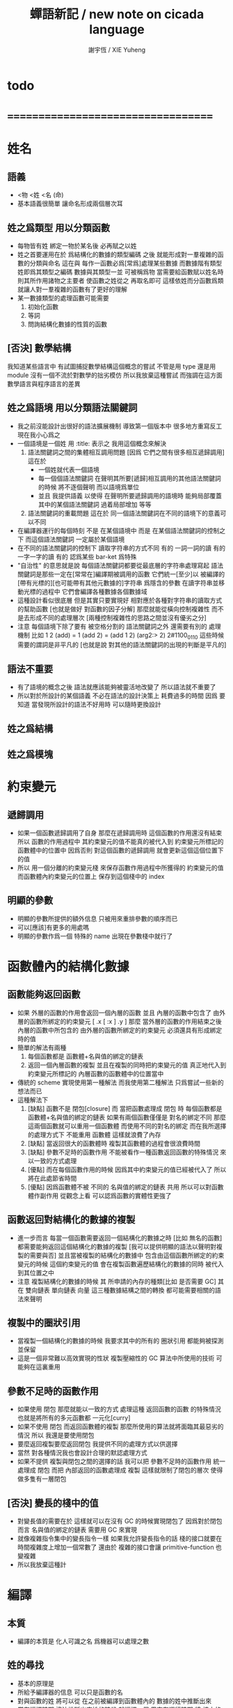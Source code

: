 #+TITLE:  蟬語新記 / new note on cicada language
#+AUTHOR: 謝宇恆 / XIE Yuheng
#+EMAIL:  xyheme@gmail.com

* todo
* ===================================
* 姓名
** 語義
   * <物 <姓 <名 (命)
   * 基本語義很簡單
     讓命名形成兩個層次耳
** 姓之爲類型 用以分類函數
   * 每物皆有姓
     綁定一物於某名後 必再賦之以姓
   * 姓之首要運用在於
     爲結構化的數據的類型編碼
     之後
     就能形成對一羣複雜的函數的分類與命名
     這在與
     每作一函數必爲[常爲]處理某些數據
     而數據階有類型 姓即爲其類型之編碼
     數據與其類型一並 可被稱爲物
     當需要給函數賦以姓名時
     則其所作用諸物之主要者
     使函數之姓從之
     再取名即可
     這樣依姓而分函數爲類
     就讓人對一羣複雜的函數有了更好的理解
   * 某一數據類型的處理函數可能需要
     1. 初始化函數
     2. 等詞
     3. 問詢結構化數據的性質的函數
** [否決] 數學結構
   我知道某些語言中
   有試圖捕捉數學結構這個概念的嘗試
   不管是用 type 還是用 module
   沒有一個不流於對數學的拙劣模仿
   所以我放棄這種嘗試
   而強調在這方面數學語言與程序語言的差異
** 姓之爲語境 用以分類語法關鍵詞
   * 我之前沒能設計出很好的語法擴展機制
     導致第一個版本中 很多地方重寫反工
     現在我小心爲之
   * 一個語境是一個姓
     用 :title: 表示之
     我用這個概念來解決
     1. 語法關鍵詞之間的集體相互調用問題
        [因爲 它們之間有很多相互遞歸調用]
        這在於
        * 一個姓就代表一個語境
        * 每一個個語法關鍵詞
          在聲明其所要[遞歸]相互調用的其他語法關鍵詞的時候
          將不逐個聲明 而以語境爲單位
        * 並且
          我提供語義 以使得 在聲明所要遞歸調用的語境時
          能夠局部覆蓋其中的某個語法關鍵詞
          過着局部增加 等等
     2. 語法關鍵詞的重載問題
        這在於
        同一個語法關鍵詞在不同的語境下的意義可以不同
   * 在編譯器運行的每個時刻
     不是 在某個語境中
     而是 在某個語法關鍵詞的控制之下
     而這個語法關鍵詞 一定屬於某個語境
   * 在不同的語法關鍵詞的控制下
     讀取字符串的方式不同
     有的 一詞一詞的讀
     有的 一字一字的讀
     有的 認爲某些 bar-ket 爲特殊
   * "自治性" 的意思就是說
     每個語法關鍵詞都要從最底層的字符串處理寫起
     語法關鍵詞是那些一定在[常常在]編譯期被調用的函數
     它們統一[至少]以
     被編譯的[帶有光標的][也可能帶有其他元數據的]字符串
     爲隱含的參數
     在讀字符串並移動光標的過程中
     它們會編譯各種數據各個數據域
   * 這種設計看似很底層
     但是其實只要實現好
     相對應於各種對字符串的讀取方式的幫助函數
     [也就是做好 對函數的因子分解]
     那麼就能從橫向控制複雜性
     而不是去形成不同的處理層次
     [兩種控制複雜性的思路之間並沒有優劣之分]
   * 注意
     每個語境下除了要有 被空格分割的 語法關鍵詞之外
     還需要有別的 處理機制
     比如
     1 2 (add) = 1 (add 2) = (add 1 2)
     (arg2:> 2)
     2#1100_0110
     這些時候 需要的謂詞是非平凡的
     [也就是說 對其他的語法關鍵詞的出現的判斷是平凡的]
** 語法不重要
   * 有了語境的概念之後
     語法就應該能夠被靈活地改變了
     所以語法就不重要了
   * 所以對於所設計的某個語義
     不必在語法的設計決策上 耗費過多的時間
     因爲
     要知道
     當發現所設計的語法不好用時
     可以隨時更換設計
** 姓之爲結構
** 姓之爲模塊
* 約束變元
** 遞歸調用
   * 如果一個函數遞歸調用了自身
     那麼在遞歸調用時
     這個函數的作用還沒有結束
     所以
     函數的作用過程中
     其約束變元的值不能真的被代入到
     約束變元所標記的
     函數體中的位置中
     因爲否則
     對這個函數的遞歸調用
     就會更新這個這個位置下的值
   * 所以
     用一個分離的約束變元棧
     來保存函數作用過程中所獲得的
     約束變元的值
     而函數體內約束變元的位置上
     保存到這個棧中的 index
** 明顯的參數
   * 明顯的參數所提供的額外信息
     只被用來重排參數的順序而已
   * 可以[應該]有更多的用處嗎
   * 明顯的參數作爲一個 特殊的 name
     出現在參數棧中就行了
* 函數體內的結構化數據
** 函數能夠返回函數
   * 如果
     外層的函數的作用會返回一個內層的函數
     並且
     內層的函數中包含了
     由外層的函數所綁定的約束變元
     [ .x [ :x ] .y ]
     那麼
     當外層的函數的作用結束之後
     內層的函數中所包含的
     由外層的函數所綁定的約束變元
     必須還具有形成綁定時的值
   * 簡單的解法有兩種
     1. 每個函數都是 函數體+名與值的綁定的鏈表
     2. 返回一個內層函數的複製
        並且在複製的同時把約束變元的值
        真正地代入到約束變元所標記的
        內層函數的函數體中的位置當中
   * 傳統的 scheme 實現使用第一種解法
     而我使用第二種解法
     只爲嘗試一些新的想法而已
   * 這種解法下
     1. [缺點]
        函數不是 閉包[closure]
        而 當把函數處理成 閉包 時
        每個函數都是 函數體+名與值的綁定的鏈表
        如果有兩個函數僅僅是 對名的綁定不同
        那麼這兩個函數就可以重用一個函數體
        而使用不同的對名的綁定
        而在我所選擇的處理方式下
        不能重用 函數體
        這樣就浪費了內存
     2. [缺點]
        當返回很大的函數體時
        複製其函數體的過程會很浪費時間
     3. [缺點]
        參數不足時的函數作用
        不能被看作一種函數返回函數的特殊情況
        來以一致的方式處理
     4. [優點]
        而在每個函數作用的時候
        因爲其中約束變元的值已經被代入了
        所以將在此處節省時間
     5. [優點]
        因爲函數體不被 不同的 名與值的綁定的鏈表 共用
        所以可以對函數體作副作用
        從觀念上看
        可以認爲函數的實體性更強了
** 函數返回對結構化的數據的複製
   * 進一步而言
     每當一個函數需要返回一個結構化的數據之時
     [比如 無名的函數]
     都需要能夠返回這個結構化的數據的複製
     [我可以提供明顯的語法以聲明對複製的需要與否]
     並且當被複製的結構化的數據中
     包含由這個函數所綁定的約束變元的時候
     這個約束變元的值
     會在複製函數遍歷結構化的數據的同時
     被代入到其位置之中
   * 注意
     複製結構化的數據的時候
     其 所申請的內存的種類[比如 是否需要 GC]
     其 在 雙向鏈表 單向鏈表 向量 這三種數據結構之間的轉換
     都可能需要相關的語法來聲明
** 複製中的圈狀引用
   * 當複製一個結構化的數據的時候
     我要求其中的所有的 圈狀引用 都能夠被探測並保留
   * 這是一個非常難以高效實現的性狀
     複製壓縮性的 GC 算法中所使用的技術
     可能夠在這裏重用
** 參數不足時的函數作用
   * 如果使用 閉包
     那麼就能以一致的方式
     處理這種 返回函數的函數 的特殊情況
     也就是將所有的多元函數都 一元化[curry]
   * 如果不使用 閉包
     而返回函數體的複製
     那麼所使用的算法就將面臨其最惡劣的情況
     所以
     我還是要使用閉包
   * 要麼返回複製要麼返回閉包
     我提供不同的處理方式以供選擇
   * 當然
     對各種情況我也會設計合理的默認處理方式
   * 如果不提供 複製與閉包之間的選擇的話
     我可以把 參數不足時的函數作用 統一處理成 閉包
     而把 內部返回的函數處理成 複製
     這樣就限制了閉包的層次
     使得做多隻有一層閉包
** [否決] 變長的棧中的值
   * 對變長值的需要在於
     這樣就可以在沒有 GC 的時候實現閉包了
     因爲對於閉包而言
     名與值的綁定的鏈表
     需要用 GC 來實現
   * 就像複雜指令集中的變長指令一樣
     如果我允許變長指令的話
     棧的接口就要在時間複雜度上增加一個常數了
     還由於
     複雜的接口會讓 primitive-function 也變複雜
   * 所以我放棄這種計
* 編譯
** 本質
   * 編譯的本質是
     化人可識之名
     爲機器可以處理之數
** 姓的尋找
   * 基本的原理是
   * 所給予編譯器的信息 可以只是函數的名
   * 對與函數的姓
     將可以從
     在之前被編譯到函數體內的
     數據的姓中推斷出來
   * 當在編譯時期 沒法推斷出來姓的時候
     就編譯一個 用來在運行時期
     將 棧中的數據的姓
     與 函數體中被調用的函數的名
     進行匹配的 動態處理函數 進函數體中
     並且把需要處理的函數名也編譯到函數體中
   * 這樣就能夠達到對函數名的重載的效果
** 提前作用
   * 首先要注意某些輸入輸出類型的副作用函數
     不能被提前作用
   * 是否讓 提前作用 也自治呢
     自治的好處在於靈活
     而壞處在於語法可能複雜
     但是 因爲有語境這個概念的幫助
     所以 可能自治並不會語法變得太複雜
   * 在推斷出了函數的姓的時候
     關於函數作用的時機
     基本的原則是
   * 儘可能在編譯時期處理更多的函數作用
     並且視這種編譯期的處理爲對運行時效率的優化
   * 唯一的不能進行提前作用的情況是 參數不齊全
     如果保證在處理每次函數作用的時候
     都在是參數補全的時候才放棄優化
     那麼就能達到一種理論上的最優
   * 如果
     儘管 參數不全
     但是 但是某些約束變元已經可以用來綁定了
     那麼這時也許可以進行一些特殊的處理
     以避免完全運行時的對約束變元的處理
   * 但是如果對約束變元的處理是
     將約束變元的值入約束變元棧
     那麼
     這種處理就只能運行時來進行了
** 找姓的原則
   * 編譯器在找姓時所用的機制
     就決定了在省略姓時
     函數作用所能出現的形態
   * 我的設計是
     從第一個的參數的姓
   * 要知道如果有歧義總可以加上姓
   * 如果需要動態性
     則我提供明顯的方式以聲明姓之所從之位置
   * 性狀是
     如果函數與其兩個參數同姓
     那麼跟其二者之任一階可
     [如果用預先指定等等複雜的機制 就將沒有這個性狀]
   * 每次找到姓之後
     都會匹配參數的名
     作爲檢查
** 有默認值的參數
   * 有默認值的一定是有名參數
     有默認值的有名參數 和 一般的有名參數不同類
     因爲 我希望某些參數在被省略時 能夠自動形成 curry
     而 有初始值的參數在被省略時不會自動形成 curry
   * 有初始值的參數 其實就是這個函數的局部變元
     只不過當把這種特性按照 具有初始值的參數來實現的時候
     就提供了接口來改變這些函數的局部變元
** 對姓已經找好的編譯好的函數作用
   * 此時看的是棧中的值
     而不再是函數體中前面的值
   * 此時函數處理參數的方式
     就決定了參數在棧中的排佈格式
   * 條件是
     1. 完全省略參數名是允許的
        此時會按約定的順序來處理
     2. 約定的順序可以以明顯的方式聲明
        也可以在定義函數時
        根據函數體的幾何而自動生成
        [當然這寫是構造函數時的事]
   * 函數可以被分爲很多類
     比如
     1. 函數完全使用有名的約束變元
     2. 函數完全使用無名的約束變元
     3. 函數使用了兩者
   * 我的設計是[別的設計方式也是可以想像的]
     要求
     所有的有名的約束變元
     必須出現在棧的頂端[即使在省略名時]
     此時
     用有名參數的個數
     去查看棧中參數的命名情況
     有名者依名無名者依序 即可
   * 這樣的特點是
     當參數的順序排佈正確是
     就可以隨時給某個位置的函數添加或省略參數名
   * 注意
     有名參數是可以有默認值的
     我把有默認值的參數另立一類來處理
     我要有初始值的參數不能出現在無名的局部變元之後
     它們的出現將不被計算爲有名的參數
** 逆
   * 我需要讓我的編譯器具有良好的反編譯的能力
     爲此
     首先
     我需要在函數體中保存的就是
     這個函數被綁定到的姓名
   * 難點在於
     如果我允許一個函數體被綁定到多個姓名
     那麼
     就需要用鏈表來實現這裏的數據結構了
   * 在每個函數體內還需要編碼它對約束變元的使用情況
     這裏可以限制約束變元的姓
     也可以不限制
** 初期的函數 是 指令所組成的向量
   * 一個 向量函數
     是一個指令所組成的向量
     附加一些元信息
     元信息中
     靜態的部分用向量實現
     動態的部分用鏈表實現[鏈表所分配的數據區域還不確定]
** 由小組大
   * 所能使用的抽象方式幾乎就只是函數而已
     由小的函數組成大的函數的方式是
     複合 與 作用
     但是隻要我保持使用 姓 的方式的靈活性
     那麼我就能夠模仿
   * 比如
     繼承[遺傳] 與 變異
     這在於
     在製造新的東西的時候
     利用已經製造過了的類似的東西
     具體地
     1. 可以 複製別人的處理函數過來
        並對其作一些修改
        尤其是 初始化函數可能需要這種方式的變異
        尤其是 關於函數類型的數據也需要改寫
     2. 也可以 直接聲明重用別人的處理函數
        既然我已經決定要用多種數據結構來實現函數體了
        那麼此時我就也應該能選擇
        在複製函數體的時候
        使用那種數據類型
     3. 也可以 不作複製
        而以別的處理函數爲基礎 複合一個新的函數出來
** >< 對所使用的編譯器的聲明
   * 也就是對所使用的語法的聲明
   * 每塊代碼前面都有
     對 用來編譯這塊代碼所使用的編譯器的聲明
     同時 還有對這個編譯器的配置的明顯說明
   * 這裏需要設計一個通用的語法
     如果有通用的語法
     那麼從每個語言中都能容易地轉到別的語言
     只要讓每個語言都調用一個全局的函數來處理 [] 就行了
   * 用特殊的括號來聲明語境的轉換 (: :)
     每次進 [] 的時候可以轉換語境
     也可以維持之前的語境
   * 比如可以通過明顯的聲明
     來把 (function) 簡化成 function
** 嫁接機制
   * 當聲明需要 抓取計算的時候
     用來實現函數作用接口的 三個 stack
     都要從 vector 轉變爲 list
   * 所以對計算的抓取是要使用明顯的語法來聲明的
     當不要抓取的時候再聲明
     以轉會 vector
** 基本的定義函數的語法
   * 關念上
     應該是先生成一個無名函數
     然後給這個無名函數綁定一個名字
   * 但是實現上
     猶豫開始時沒有 gc
     所以無名函數所佔用的內存不能收回
     所以一定要保證
     不要讓對無名函數的生成氾濫了
   * 這種無名函數的作用可以是
     形成無名的幫助函數
* 類型
** 類型檢查
   * 類型檢查 類似於 提前作用
     只不過 因爲 約束變元的出現
     而使得無法直接使用值來做提前作用
     故
     轉而 使用類型來做提前作用
   * 所謂 type constructor
     就是類似 "type -> type" 和 "[type]" 的東西
     它們都是爲了使得對類型的計算能夠進行下去的機制而已
     我並不在乎這些機制
     我只要把對類型的計算進行下去就行了
** [否決] 類型推導
   * 類型推導 在於
     利用函數的類型來推導約束變元的類型
     要知道
     爲了進行 類型檢查
     所有的約束變元都是要有類型的
     這樣就導致了在我的設計中沒法使用類型推導
     因爲 我是從值來推導函數的 而不是相反
** 每個約束變元都有類型[姓]
   * 約束變元這個名字翻譯自英文的 bound-variable
     其意義爲
     這個 變元[名字] 的意義
     [具體的在程序語言中 這個意義就是 名與值之間的綁定]
     是被約束在某個區域[語境]之內的
     出了這個區域之後 其意義就改變了
     其特點是
     變元名字的選取是任意的
     它的目的只是爲了標記區域中的位置
   * 無名的約束變元
     argument-stack for unnamed-local-variable
   * 有名的約束變元
     frame-stack for named-local-variable
   * 函數體內應該保存其約束變元[還有返回值]的類型信息
     其用性自名 不做分說
   * 保存約束變元信息的地方是函數的頭
     而不是每個約束變元所標記的位置
   * primitive-function 和 vector-function
     都需要相關的類型信息
     但是其實現方式不同
     所以 這裏就需要保持其接口設計的一致
** [暫時否決] 複雜的類型的編碼
   * 類型之間就必須能夠相互嵌套了
     因此就沒法用 姓 來簡單的給類型編碼了
     必須使用別的數據結構
   * 使用 複姓 的概念
     每個複姓還是有一個主姓的
     比如 list number
   * 自治性
   * 注意
     編碼的目的是讓對類型的計算能夠進行下去
   * 我放棄這種類型編碼
     我在需要的時候編譯動態的函數調用
     我把這些性狀留給以後去考慮
     因爲對它們的引入將大大改變語言的性質
     某些性質上的差異和既有的設計之間是不可調和的
* 鏈表處理
  * 不應該使用 pair 來實現 list 這個數據結構
    因爲這樣每個 list 中需要保存很多多餘的類型信息
  * 可以說 lisp 對 list 的認識是侷限性非常強的
    而熟悉 lisp 者 常常不自知
* 註釋的格式
  * 在之前 對棧的操作的註釋是被忽略的
    也就是說
    編碼者 辛辛苦苦鍵入的信息被愚蠢的機器忽略了
    我現在就設計新的 註釋的格式 來修正這一錯誤
  * 要求這個 註 中所能包含的信息有
    1. 副作用 類型
       包括 編譯到內存的信息
    2. 還有輸入輸出信息等等
       仔細想像 副作用的類型其實 十分有限
       這些信息必須足以讓 詞典編撰者 推導出
       這個函數的作用能否在編譯時期被處理
       如果這裏有困難
       那就直接把 這個性質變成一個明顯的聲明好了
* 文庫
  * 美 代碼的集合 之名曰 文庫
  * 包含完整的工具鏈
  * 用於指定編譯和加載代碼順序的格式用 org-mode 寫成
    其處理的也是 org-mode file
    規定了如何 編織 編譯 和 加載
  * 跟所謂文學編程相關的
    有 publish 函數
    對應於 每個 org 文件
    還要有相應的 描述其樣式的 style 文件
    然後才能 publish
* -----------------------------------
* 性狀的層次
** 沒夠動態內存管理的條件能夠實現的性狀
   1. 約束變元棧
   2. 對所使用的編譯器的靈活轉換
   3. 基本的編譯器
   4. 沒有函數是無名的
      在開始的時候所編譯的函數都是存在於不可回收的內存中的
      其實可以有結構化的數據
      只不過它們所佔用的內存都不能回收而已
** 只有在有動態的內存管理之後才能實現的性狀
   1. 返回函數的函數
   2. 嫁接機制
   3. 對計算的抓取
* ===================================
